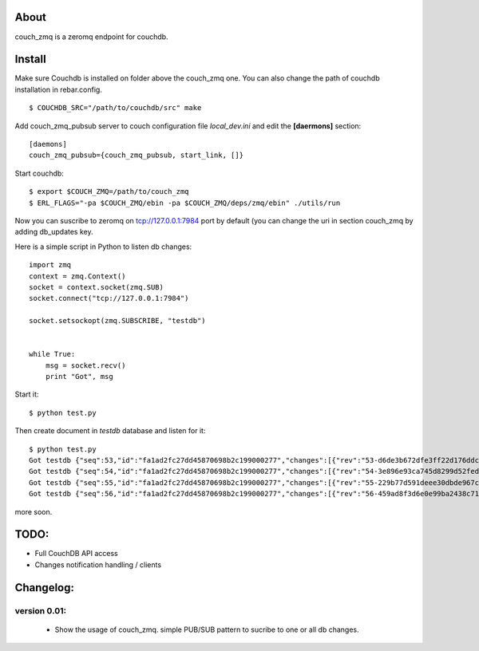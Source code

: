 About
-----

couch_zmq is a zeromq endpoint for couchdb.

Install
-------

Make sure Couchdb is installed on folder above the couch_zmq one. You
can also change the path of couchdb installation in rebar.config.

::

    $ COUCHDB_SRC="/path/to/couchdb/src" make

Add couch_zmq_pubsub server to couch configuration file *local_dev.ini* 
and edit the **[daermons]** section::

    [daemons]
    couch_zmq_pubsub={couch_zmq_pubsub, start_link, []}

Start couchdb::

    $ export $COUCH_ZMQ=/path/to/couch_zmq
    $ ERL_FLAGS="-pa $COUCH_ZMQ/ebin -pa $COUCH_ZMQ/deps/zmq/ebin" ./utils/run
    

Now you can suscribe to zeromq on tcp://127.0.0.1:7984 port by default
(you can change the uri in  section couch_zmq by adding db_updates key.


Here is a simple script in Python to listen db changes::

    import zmq
    context = zmq.Context()
    socket = context.socket(zmq.SUB)
    socket.connect("tcp://127.0.0.1:7984")

    socket.setsockopt(zmq.SUBSCRIBE, "testdb")


    while True:
        msg = socket.recv()
        print "Got", msg


Start it::
    
    $ python test.py

Then create document in *testdb* database and listen for it::

    $ python test.py 
    Got testdb {"seq":53,"id":"fa1ad2fc27dd45870698b2c199000277","changes":[{"rev":"53-d6de3b672dfe3ff22d176ddc9f2b2be2"}]}
    Got testdb {"seq":54,"id":"fa1ad2fc27dd45870698b2c199000277","changes":[{"rev":"54-3e896e93ca745d8299d52fed313e8a64"}]}
    Got testdb {"seq":55,"id":"fa1ad2fc27dd45870698b2c199000277","changes":[{"rev":"55-229b77d591deee30dbde967ca288ced1"}]}
    Got testdb {"seq":56,"id":"fa1ad2fc27dd45870698b2c199000277","changes":[{"rev":"56-459ad8f3d6e0e99ba2438c715dba5e64"}]}
    

more soon.


TODO:
-----

- Full CouchDB API access
- Changes notification handling / clients


Changelog:
---------

version 0.01:
+++++++++++++

 - Show the usage of couch_zmq. simple PUB/SUB pattern to sucribe to one
   or all db changes.
